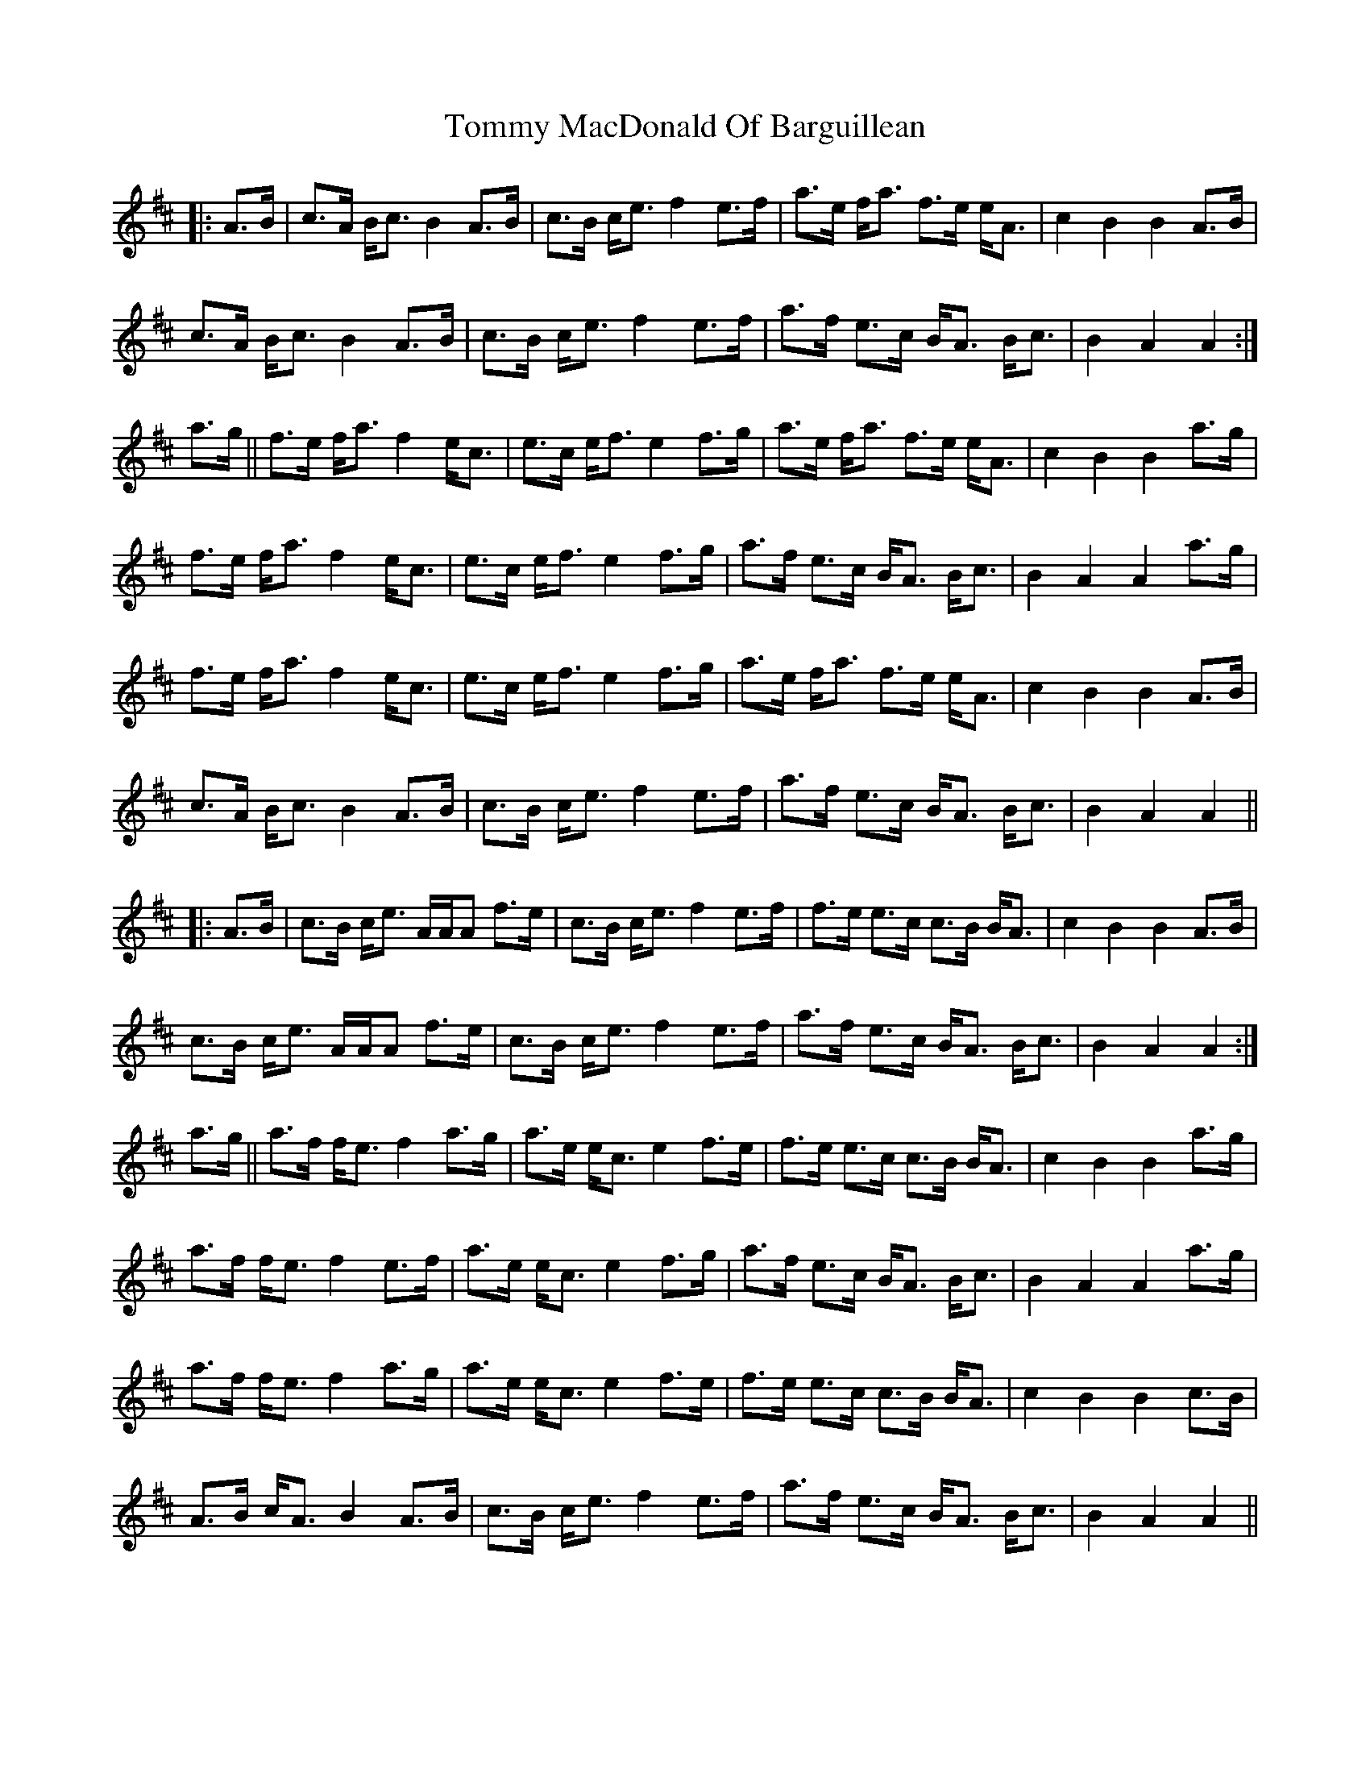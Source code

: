 X: 40524
T: Tommy MacDonald Of Barguillean
R: march
M: 
K: Amixolydian
|:A>B|c>A B<c B2 A>B|c>B c<e f2 e>f|a>e f<a f>e e<A|c2B2 B2 A>B|
c>A B<c B2 A>B|c>B c<e f2 e>f|a>f e>c B<A B<c|B2A2A2:|
a>g||f>e f<a f2e<c|e>c e<f e2 f>g|a>e f<a f>e e<A|c2B2B2a>g|
f>e f<a f2e<c|e>c e<f e2 f>g|a>f e>c B<A B<c|B2A2A2 a>g|
f>e f<a f2e<c|e>c e<f e2 f>g|a>e f<a f>e e<A|c2B2B2 A>B|
c>A B<c B2 A>B|c>B c<e f2 e>f|a>f e>c B<A B<c|B2A2A2||
|:A>B|c>B c<e A/A/A f>e|c>B c<e f2 e>f|f>e e>c c>B B<A|c2B2B2 A>B|
c>B c<e A/A/A f>e|c>B c<e f2 e>f|a>f e>c B<A B<c|B2A2A2:|
a>g||a>f f<e f2 a>g|a>e e<c e2 f>e|f>e e>c c>B B<A|c2B2B2 a>g|
a>f f<e f2 e>f|a>e e<c e2 f>g|a>f e>c B<A B<c|B2A2A2 a>g|
a>f f<e f2 a>g|a>e e<c e2 f>e|f>e e>c c>B B<A|c2B2B2 c>B|
A>B c<A B2 A>B|c>B c<e f2 e>f|a>f e>c B<A B<c|B2A2A2||

